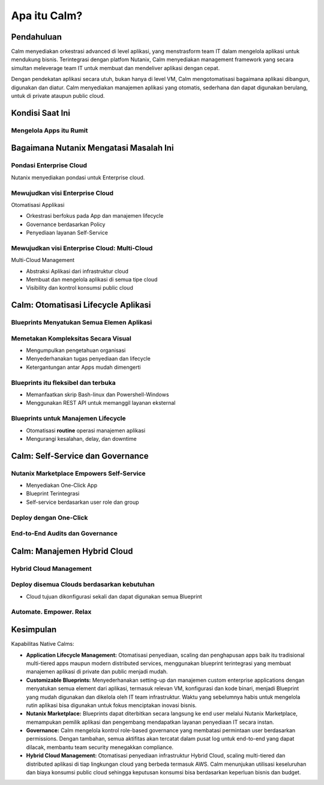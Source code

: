 .. _what_is_calm:

------------
Apa itu Calm?
------------

Pendahuluan
+++++++++++

Calm menyediakan orkestrasi advanced di level aplikasi, yang menstrasform team IT dalam mengelola aplikasi untuk mendukung bisnis. Terintegrasi dengan platfom Nutanix, Calm menyediakan management framework yang secara simultan meleverage team IT untuk membuat dan mendeliver aplikasi dengan cepat.

Dengan pendekatan aplikasi secara utuh, bukan hanya di level VM, Calm mengotomatisasi bagaimana aplikasi dibangun, digunakan dan diatur. Calm menyediakan manajemen aplikasi yang otomatis, sederhana dan dapat digunakan berulang, untuk di private ataupun  public cloud.

Kondisi Saat Ini
+++++++++++++++++

Mengelola Apps itu Rumit
........................

.. figure:: images/what_is_calm_01.png

Bagaimana Nutanix Mengatasi Masalah Ini
+++++++++++++++++++++++++++++++++++++++

Pondasi Enterprise Cloud
...............................

Nutanix menyediakan pondasi untuk Enterprise cloud.

.. figure:: images/what_is_calm_02.png

Mewujudkan visi Enterprise Cloud
................................

Otomatisasi Applikasi

- Orkestrasi berfokus pada App dan manajemen lifecycle
- Governance berdasarkan Policy
- Penyediaan layanan Self-Service 

.. figure:: images/what_is_calm_03.png

Mewujudkan visi Enterprise Cloud: Multi-Cloud
.............................................

Multi-Cloud Management

- Abstraksi Aplikasi dari infrastruktur cloud
- Membuat dan mengelola aplikasi di semua tipe cloud
- Visibility dan kontrol konsumsi public cloud

.. figure:: images/what_is_calm_05.png

Calm: Otomatisasi Lifecycle Aplikasi
++++++++++++++++++++++++++++++++++++

Blueprints Menyatukan Semua Elemen Aplikasi
...........................................

.. figure:: images/what_is_calm_07.png

Memetakan Kompleksitas Secara Visual
.....................................
 
- Mengumpulkan pengetahuan organisasi
- Menyederhanakan tugas penyediaan dan lifecycle
- Ketergantungan antar Apps mudah dimengerti

.. figure:: images/what_is_calm_08.png

Blueprints itu fleksibel dan terbuka
................................

- Memanfaatkan skrip Bash-linux dan Powershell-Windows
- Menggunakan REST API untuk memanggil layanan eksternal

.. figure:: images/what_is_calm_09.png

Blueprints untuk Manajemen Lifecycle
.....................................

- Otomatisasi **routine** operasi manajemen aplikasi
- Mengurangi kesalahan, delay, dan downtime

.. figure:: images/what_is_calm_10.png

Calm: Self-Service dan Governance
+++++++++++++++++++++++++++++++++

Nutanix Marketplace Empowers Self-Service
.........................................

- Menyediakan One-Click App
- Blueprint Terintegrasi
- Self-service berdasarkan user role dan group

.. figure:: images/what_is_calm_11.png

Deploy dengan One-Click
.........................

.. figure:: images/what_is_calm_12.png

End-to-End Audits dan Governance
................................

.. figure:: images/what_is_calm_13.png

Calm: Manajemen Hybrid Cloud
+++++++++++++++++++++++++++++

Hybrid Cloud Management
.......................

.. figure:: images/what_is_calm_14.png

Deploy disemua Clouds berdasarkan kebutuhan
...........................................

- Cloud tujuan dikonfigurasi sekali dan dapat digunakan semua Blueprint

.. figure:: images/what_is_calm_15.png

Automate. Empower. Relax
........................

.. figure:: images/what_is_calm_16.png

Kesimpulan
++++++++++

Kapabilitas Native Calms:

- **Application Lifecycle Management:** Otomatisasi penyediaan, scaling dan penghapusan apps baik itu tradisional multi-tiered apps maupun modern distributed services, menggunakan blueprint terintegrasi yang membuat manajemen aplikasi di private dan public menjadi mudah.
- **Customizable Blueprints:** Menyederhanakan setting-up dan manajemen custom enterprise applications dengan menyatukan semua element dari aplikasi, termasuk relevan VM, konfigurasi dan kode binari, menjadi Blueprint yang mudah digunakan dan dikelola oleh IT team infrastruktur. Waktu yang sebelumnya habis untuk mengelola rutin aplikasi bisa digunakan untuk fokus menciptakan inovasi bisnis. 
- **Nutanix Marketplace:** Blueprints dapat diterbitkan secara langsung ke end user melalui Nutanix Marketplace, memampukan pemilik aplikasi dan pengembang mendapatkan layanan penyediaan IT secara instan.
- **Governance:** Calm mengelola kontrol role-based governance yang membatasi permintaan user berdasarkan permissions. Dengan tambahan, semua aktifitas akan tercatat dalam pusat log untuk end-to-end yang dapat dilacak, membantu team security menegakkan compliance.
- **Hybrid Cloud Management:** Otomatisasi penyediaan infrastruktur Hybrid Cloud, scaling multi-tiered dan distributed aplikasi di tiap lingkungan cloud yang berbeda termasuk AWS. Calm menunjukan utilisasi keseluruhan dan biaya konsumsi public cloud sehingga keputusan konsumsi bisa berdasarkan keperluan bisnis dan budget.
